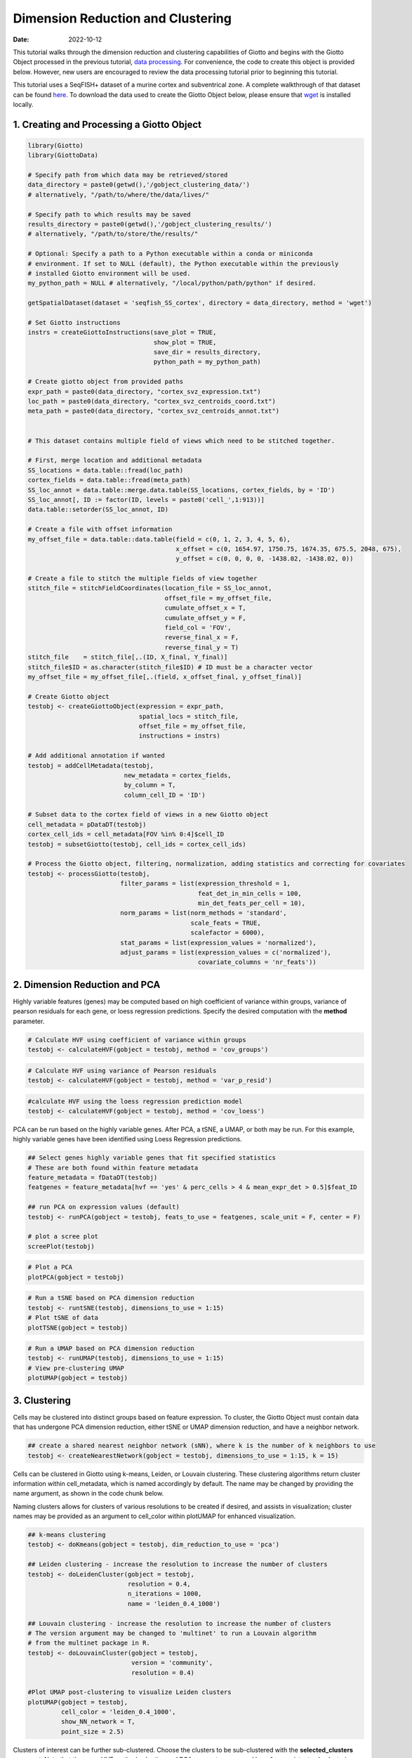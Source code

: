 ==================================
Dimension Reduction and Clustering
==================================

:Date: 2022-10-12

This tutorial walks through the dimension reduction and clustering
capabilities of Giotto and begins with the Giotto Object processed in
the previous tutorial, `data processing <./data_processing.html>`__. For
convenience, the code to create this object is provided below. However,
new users are encouraged to review the data processing tutorial prior to
beginning this tutorial.

This tutorial uses a SeqFISH+ dataset of a murine cortex and
subventrical zone. A complete walkthrough of that dataset can be found
`here <../datasets/seqFISH_cortex.html>`__. To download the data used to
create the Giotto Object below, please ensure that
`wget <https://www.gnu.org/software/wget/?>`__ is installed locally.

.. container:: cell

   .. code:: r
      # Ensure Giotto Suite is installed.
      if(!"Giotto" %in% installed.packages()) {
        devtools::install_github("drieslab/Giotto@Suite")
      }

      # Ensure GiottoData, a small, helper module for tutorials, is installed.
      if(!"GiottoData" %in% installed.packages()) {
        devtools::install_github("drieslab/GiottoData")
      }

      # Ensure the Python environment for Giotto has been installed.
      genv_exists = checkGiottoEnvironment()
      if(!genv_exists){
        # The following command need only be run once to install the Giotto environment.
        installGiottoEnvironment()
      }

1. Creating and Processing a Giotto Object
==========================================

.. container:: cell

   .. code:: r

      library(Giotto)
      library(GiottoData)

      # Specify path from which data may be retrieved/stored
      data_directory = paste0(getwd(),'/gobject_clustering_data/')
      # alternatively, "/path/to/where/the/data/lives/"

      # Specify path to which results may be saved
      results_directory = paste0(getwd(),'/gobject_clustering_results/') 
      # alternatively, "/path/to/store/the/results/"

      # Optional: Specify a path to a Python executable within a conda or miniconda 
      # environment. If set to NULL (default), the Python executable within the previously
      # installed Giotto environment will be used.
      my_python_path = NULL # alternatively, "/local/python/path/python" if desired.

      getSpatialDataset(dataset = 'seqfish_SS_cortex', directory = data_directory, method = 'wget')

      # Set Giotto instructions
      instrs = createGiottoInstructions(save_plot = TRUE, 
                                        show_plot = TRUE,
                                        save_dir = results_directory, 
                                        python_path = my_python_path)

      # Create giotto object from provided paths
      expr_path = paste0(data_directory, "cortex_svz_expression.txt")
      loc_path = paste0(data_directory, "cortex_svz_centroids_coord.txt")
      meta_path = paste0(data_directory, "cortex_svz_centroids_annot.txt")


      # This dataset contains multiple field of views which need to be stitched together.

      # First, merge location and additional metadata
      SS_locations = data.table::fread(loc_path)
      cortex_fields = data.table::fread(meta_path)
      SS_loc_annot = data.table::merge.data.table(SS_locations, cortex_fields, by = 'ID')
      SS_loc_annot[, ID := factor(ID, levels = paste0('cell_',1:913))]
      data.table::setorder(SS_loc_annot, ID)

      # Create a file with offset information
      my_offset_file = data.table::data.table(field = c(0, 1, 2, 3, 4, 5, 6),
                                              x_offset = c(0, 1654.97, 1750.75, 1674.35, 675.5, 2048, 675),
                                              y_offset = c(0, 0, 0, 0, -1438.02, -1438.02, 0))

      # Create a file to stitch the multiple fields of view together
      stitch_file = stitchFieldCoordinates(location_file = SS_loc_annot,
                                           offset_file = my_offset_file,
                                           cumulate_offset_x = T,
                                           cumulate_offset_y = F,
                                           field_col = 'FOV',
                                           reverse_final_x = F,
                                           reverse_final_y = T)
      stitch_file    = stitch_file[,.(ID, X_final, Y_final)]
      stitch_file$ID = as.character(stitch_file$ID) # ID must be a character vector
      my_offset_file = my_offset_file[,.(field, x_offset_final, y_offset_final)]

      # Create Giotto object
      testobj <- createGiottoObject(expression = expr_path,
                                    spatial_locs = stitch_file,
                                    offset_file = my_offset_file,
                                    instructions = instrs)

      # Add additional annotation if wanted
      testobj = addCellMetadata(testobj,
                                new_metadata = cortex_fields,
                                by_column = T,
                                column_cell_ID = 'ID')

      # Subset data to the cortex field of views in a new Giotto object
      cell_metadata = pDataDT(testobj)
      cortex_cell_ids = cell_metadata[FOV %in% 0:4]$cell_ID
      testobj = subsetGiotto(testobj, cell_ids = cortex_cell_ids)

      # Process the Giotto object, filtering, normalization, adding statistics and correcting for covariates
      testobj <- processGiotto(testobj,
                               filter_params = list(expression_threshold = 1,
                                                    feat_det_in_min_cells = 100, 
                                                    min_det_feats_per_cell = 10),
                               norm_params = list(norm_methods = 'standard', 
                                                  scale_feats = TRUE, 
                                                  scalefactor = 6000),
                               stat_params = list(expression_values = 'normalized'),
                               adjust_params = list(expression_values = c('normalized'), 
                                                    covariate_columns = 'nr_feats'))

2. Dimension Reduction and PCA
==============================

Highly variable features (genes) may be computed based on high
coefficient of variance within groups, variance of pearson residuals for
each gene, or loess regression predictions. Specify the desired
computation with the **method** parameter.

.. container:: cell

   .. code:: r

      # Calculate HVF using coefficient of variance within groups
      testobj <- calculateHVF(gobject = testobj, method = 'cov_groups')

.. image:: /images/images_pkgdown/getting_started_figs/dimension_reduction/0-HVFplot_covgroups.png
   :width: 50.0%

.. container:: cell

   .. code:: r

      # Calculate HVF using variance of Pearson residuals
      testobj <- calculateHVF(gobject = testobj, method = 'var_p_resid')

.. image:: /images/images_pkgdown/getting_started_figs/dimension_reduction/1-HVFplot_varpresid.png
   :width: 50.0%

.. container:: cell

   .. code:: r

      #calculate HVF using the loess regression prediction model
      testobj <- calculateHVF(gobject = testobj, method = 'cov_loess')

.. image:: /images/images_pkgdown/getting_started_figs/dimension_reduction/2-HVFplot_covloess.png
   :width: 50.0%

PCA can be run based on the highly variable genes. After PCA, a tSNE, a
UMAP, or both may be run. For this example, highly variable genes have
been identified using Loess Regression predictions.

.. container:: cell

   .. code:: r

      ## Select genes highly variable genes that fit specified statistics
      # These are both found within feature metadata
      feature_metadata = fDataDT(testobj)
      featgenes = feature_metadata[hvf == 'yes' & perc_cells > 4 & mean_expr_det > 0.5]$feat_ID

      ## run PCA on expression values (default)
      testobj <- runPCA(gobject = testobj, feats_to_use = featgenes, scale_unit = F, center = F)

      # plot a scree plot
      screePlot(testobj)

.. image:: /images/images_pkgdown/getting_started_figs/dimension_reduction/3-screePlot.png
   :width: 50.0%

.. container:: cell

   .. code:: r

      # Plot a PCA
      plotPCA(gobject = testobj)

.. image:: /images/images_pkgdown/getting_started_figs/dimension_reduction/4-PCA.png
   :width: 50.0%

.. container:: cell

   .. code:: r

      # Run a tSNE based on PCA dimension reduction
      testobj <- runtSNE(testobj, dimensions_to_use = 1:15)
      # Plot tSNE of data
      plotTSNE(gobject = testobj)

.. image:: /images/images_pkgdown/getting_started_figs/dimension_reduction/5-tSNE.png
   :width: 50.0%

.. container:: cell

   .. code:: r

      # Run a UMAP based on PCA dimension reduction
      testobj <- runUMAP(testobj, dimensions_to_use = 1:15)
      # View pre-clustering UMAP
      plotUMAP(gobject = testobj)

.. image:: /images/images_pkgdown/getting_started_figs/dimension_reduction/6-UMAP.png
   :width: 50.0%

3. Clustering
=============

Cells may be clustered into distinct groups based on feature expression.
To cluster, the Giotto Object must contain data that has undergone PCA
dimension reduction, either tSNE or UMAP dimension reduction, and have a
neighbor network.

.. container:: cell

   .. code:: r

      ## create a shared nearest neighbor network (sNN), where k is the number of k neighbors to use
      testobj <- createNearestNetwork(gobject = testobj, dimensions_to_use = 1:15, k = 15)

Cells can be clustered in Giotto using k-means, Leiden, or Louvain
clustering. These clustering algorithms return cluster information
within cell_metadata, which is named accordingly by default. The name
may be changed by providing the name argument, as shown in the code
chunk below.

Naming clusters allows for clusters of various resolutions to be created
if desired, and assists in visualization; cluster names may be provided
as an argument to cell_color within plotUMAP for enhanced visualization.

.. container:: cell

   .. code:: r

      ## k-means clustering
      testobj <- doKmeans(gobject = testobj, dim_reduction_to_use = 'pca')

      ## Leiden clustering - increase the resolution to increase the number of clusters
      testobj <- doLeidenCluster(gobject = testobj, 
                                 resolution = 0.4, 
                                 n_iterations = 1000,
                                 name = 'leiden_0.4_1000')

      ## Louvain clustering - increase the resolution to increase the number of clusters
      # The version argument may be changed to 'multinet' to run a Louvain algorithm 
      # from the multinet package in R.
      testobj <- doLouvainCluster(gobject = testobj, 
                                  version = 'community', 
                                  resolution = 0.4)

      #Plot UMAP post-clustering to visualize Leiden clusters
      plotUMAP(gobject = testobj,
               cell_color = 'leiden_0.4_1000', 
               show_NN_network = T, 
               point_size = 2.5)

.. image:: /images/images_pkgdown/getting_started_figs/dimension_reduction/7-UMAP.png
   :width: 50.0%

Clusters of interest can be further sub-clustered. Choose the clusters
to be sub-clustered with the **selected_clusters** argument. Note that
the same HVF method selection and PCA parameters are used here for
consistent sub-clustering.

.. container:: cell

   .. code:: r

      ## Leiden subclustering for specified clusters
      testobj = doLeidenSubCluster(gobject = testobj, 
                                   cluster_column = 'leiden_0.4_1000',
                                   resolution = 0.2, 
                                   k_neighbors = 10,
                                   hvf_param = list(method = 'cov_loess', 
                                                    difference_in_cov = 0.1),
                                   pca_param = list(expression_values = 'normalized', 
                                                    scale_unit = F, 
                                                    center = F),
                                   nn_param = list(dimensions_to_use = 1:5),
                                   selected_clusters = c(5, 6, 7),
                                   name = 'sub_leiden_clus_select')

      #Plot a UMAP to visualize sub-clusters
      plotUMAP(gobject = testobj, cell_color = 'sub_leiden_clus_select', show_NN_network = T)

.. image:: /images/images_pkgdown/getting_started_figs/dimension_reduction/12-UMAP.png
   :width: 50.0%

